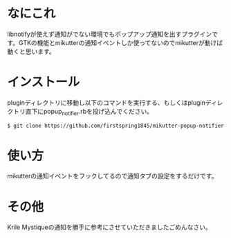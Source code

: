 * なにこれ
  libnotifyが使えず通知がでない環境でもポップアップ通知を出すプラグインです。GTKの機能とmikutterの通知イベントしか使ってないのでmikutterが動けば動くと思います。

* インストール
  pluginディレクトリに移動し以下のコマンドを実行する、もしくはpluginディレクトリ直下にpopup_notifier.rbを投げ込んでください。

#+BEGIN_SRC sh
  $ git clone https://github.com/firstspring1845/mikutter-popup-notifier.git popup_notifier
#+END_SRC

* 使い方
  mikutterの通知イベントをフックしてるので通知タブの設定をするだけです。

* その他
  Krile Mystiqueの通知を勝手に参考にさせていただきましたごめんなさい。
